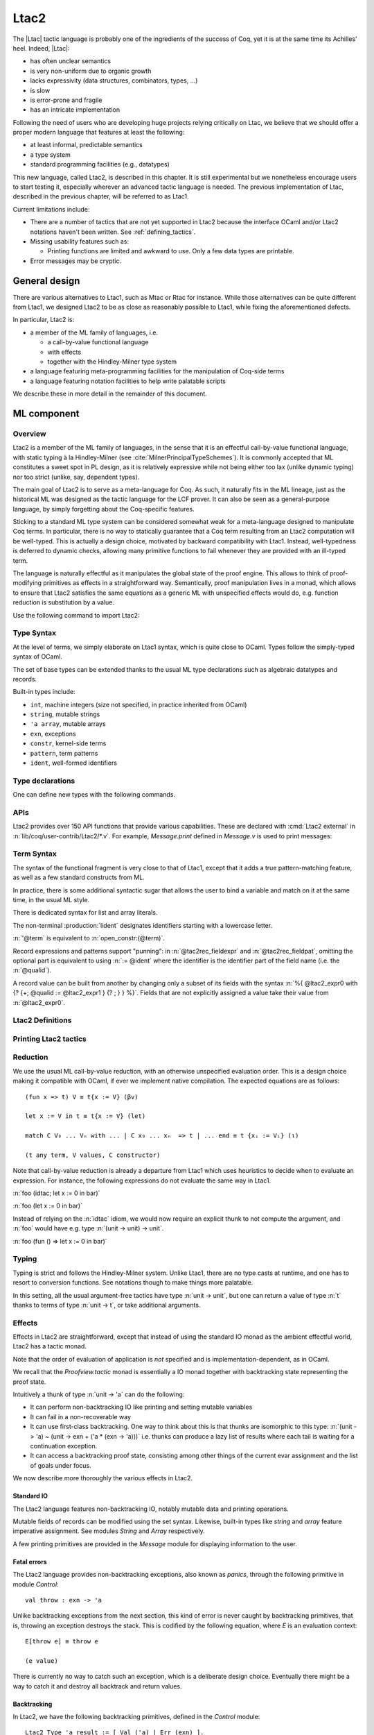 .. _ltac2:

Ltac2
=====

The |Ltac| tactic language is probably one of the ingredients of the success of
Coq, yet it is at the same time its Achilles' heel. Indeed, |Ltac|:

- has often unclear semantics
- is very non-uniform due to organic growth
- lacks expressivity (data structures, combinators, types, ...)
- is slow
- is error-prone and fragile
- has an intricate implementation

Following the need of users who are developing huge projects relying
critically on Ltac, we believe that we should offer a proper modern language
that features at least the following:

- at least informal, predictable semantics
- a type system
- standard programming facilities (e.g., datatypes)

This new language, called Ltac2, is described in this chapter. It is still
experimental but we nonetheless encourage users to start testing it,
especially wherever an advanced tactic language is needed. The previous
implementation of Ltac, described in the previous chapter, will be referred to
as Ltac1.

Current limitations include:

- There are a number of tactics that are not yet supported in Ltac2 because
  the interface OCaml and/or Ltac2 notations haven't been written.  See
  :ref:`defining_tactics`.

- Missing usability features such as:

  - Printing functions are limited and awkward to use.  Only a few data types are
    printable.

- Error messages may be cryptic.

.. _ltac2_design:

General design
--------------

There are various alternatives to Ltac1, such as Mtac or Rtac for instance.
While those alternatives can be quite different from Ltac1, we designed
Ltac2 to be as close as reasonably possible to Ltac1, while fixing the
aforementioned defects.

In particular, Ltac2 is:

- a member of the ML family of languages, i.e.

  * a call-by-value functional language
  * with effects
  * together with the Hindley-Milner type system

- a language featuring meta-programming facilities for the manipulation of
  Coq-side terms
- a language featuring notation facilities to help write palatable scripts

We describe these in more detail in the remainder of this document.

ML component
------------

Overview
~~~~~~~~

Ltac2 is a member of the ML family of languages, in the sense that it is an
effectful call-by-value functional language, with static typing à la
Hindley-Milner (see :cite:`MilnerPrincipalTypeSchemes`). It is commonly accepted
that ML constitutes a sweet spot in PL design, as it is relatively expressive
while not being either too lax (unlike dynamic typing) nor too strict
(unlike, say, dependent types).

The main goal of Ltac2 is to serve as a meta-language for Coq. As such, it
naturally fits in the ML lineage, just as the historical ML was designed as
the tactic language for the LCF prover. It can also be seen as a general-purpose
language, by simply forgetting about the Coq-specific features.

Sticking to a standard ML type system can be considered somewhat weak for a
meta-language designed to manipulate Coq terms. In particular, there is no
way to statically guarantee that a Coq term resulting from an Ltac2
computation will be well-typed. This is actually a design choice, motivated
by backward compatibility with Ltac1. Instead, well-typedness is deferred to
dynamic checks, allowing many primitive functions to fail whenever they are
provided with an ill-typed term.

The language is naturally effectful as it manipulates the global state of the
proof engine. This allows to think of proof-modifying primitives as effects
in a straightforward way. Semantically, proof manipulation lives in a monad,
which allows to ensure that Ltac2 satisfies the same equations as a generic ML
with unspecified effects would do, e.g. function reduction is substitution
by a value.

Use the following command to import Ltac2:

.. coqtop:: in

   From Ltac2 Require Import Ltac2.

Type Syntax
~~~~~~~~~~~

At the level of terms, we simply elaborate on Ltac1 syntax, which is quite
close to OCaml. Types follow the simply-typed syntax of OCaml.

.. insertprodn ltac2_type ltac2_typevar

.. prodn::
   ltac2_type ::= @ltac2_type2 -> @ltac2_type
   | @ltac2_type2
   ltac2_type2 ::= @ltac2_type1 * {+* @ltac2_type1 }
   | @ltac2_type1
   ltac2_type1 ::= @ltac2_type0 @qualid
   | @ltac2_type0
   ltac2_type0 ::= ( {+, @ltac2_type } ) {? @qualid }
   | @ltac2_typevar
   | _
   | @qualid
   ltac2_typevar ::= ' @ident

The set of base types can be extended thanks to the usual ML type
declarations such as algebraic datatypes and records.

Built-in types include:

- ``int``, machine integers (size not specified, in practice inherited from OCaml)
- ``string``, mutable strings
- ``'a array``, mutable arrays
- ``exn``, exceptions
- ``constr``, kernel-side terms
- ``pattern``, term patterns
- ``ident``, well-formed identifiers

Type declarations
~~~~~~~~~~~~~~~~~

One can define new types with the following commands.

.. cmd:: Ltac2 Type {? rec } @tac2typ_def {* with @tac2typ_def }

   .. insertprodn tac2typ_def tac2rec_field

   .. prodn::
      tac2typ_def ::= {? @tac2typ_prm } @qualid {? {| := | ::= } @tac2typ_knd }
      tac2typ_prm ::= @ltac2_typevar
      | ( {+, @ltac2_typevar } )
      tac2typ_knd ::= @ltac2_type
      | [ {? {? %| } {+| @tac2alg_constructor } } ]
      | [ .. ]
      | %{ {? {+; @tac2rec_field } {? ; } } %}
      tac2alg_constructor ::= @ident
      | @ident ( {*, @ltac2_type } )
      tac2rec_field ::= {? mutable } @ident : @ltac2_type

   :n:`:=`
     Defines a type with with an explicit set of constructors

   :n:`::=`
     Extends an existing open variant type, a special kind of variant type whose constructors are not
     statically defined, but can instead be extended dynamically. A typical example
     is the standard `exn` type for exceptions. Pattern matching on open variants must always
     include a catch-all clause. They can be extended with this form, in which case
     :token:`tac2typ_knd` should be in the form :n:`[ {? {? %| } {+| @tac2alg_constructor } } ]`.

   Without :n:`{| := | ::= }`
     Defines an abstract type for use representing data from OCaml.  Not for
     end users.

   :n:`with @tac2typ_def`
     Permits definition of mutually recursive type definitions.

   Each production of :token:`tac2typ_knd` defines one of four possible kinds
   of definitions, respectively: alias, variant, open variant and record types.

   Aliases are names for a given type expression and are transparently
   unfoldable to that expression. They cannot be recursive.

   .. The non-terminal :token:`uident` designates identifiers starting with an uppercase.

   Variants are sum types defined by constructors and eliminated by
   pattern-matching. They can be recursive, but the `rec` flag must be
   explicitly set. Pattern matching must be exhaustive.

   Open variants can be extended with additional constructors using the `::=` form.

   Records are product types with named fields and eliminated by projection.
   Likewise they can be recursive if the `rec` flag is set.

.. cmd:: Ltac2 @ external @ident : @ltac2_type := @string__plugin @string__function
   :name: Ltac2 external

   Declares functions defined in OCaml. :n:`@string__plugin` is the
   plugin name defining the function.  :n:`@string__function` is the internal name
   of the function.

   This command supports the :attr:`deprecated` attribute.

APIs
~~~~

Ltac2 provides over 150 API functions that provide various capabilities.  These
are declared with :cmd:`Ltac2 external` in :n:`lib/coq/user-contrib/Ltac2/*.v`.
For example, `Message.print` defined in `Message.v` is used to print messages:

.. coqtop:: none

   Goal True.

.. coqtop:: all abort

   Message.print (Message.of_string "fully qualified calls").
   From Ltac2 Require Import Message.
   print (of_string "unqualified calls").

Term Syntax
~~~~~~~~~~~

The syntax of the functional fragment is very close to that of Ltac1, except
that it adds a true pattern-matching feature, as well as a few standard
constructs from ML.

In practice, there is some additional syntactic sugar that allows the
user to bind a variable and match on it at the same time, in the usual ML style.

There is dedicated syntax for list and array literals.

.. insertprodn ltac2_expr ltac2_tactic_atom

.. prodn::
   ltac2_expr ::= @ltac2_expr5 ; @ltac2_expr
   | @ltac2_expr5
   ltac2_expr5 ::= fun {+ @tac2pat0 } {? : @ltac2_type } => @ltac2_expr
   | let {? rec } @ltac2_let_clause {* with @ltac2_let_clause } in @ltac2_expr
   | @ltac2_expr3
   ltac2_let_clause ::= {+ @tac2pat0 } {? : @ltac2_type } := @ltac2_expr
   ltac2_expr3 ::= {+, @ltac2_expr2 }
   ltac2_expr2 ::= @ltac2_expr1 :: @ltac2_expr2
   | @ltac2_expr1
   ltac2_expr1 ::= @ltac2_expr0 {+ @ltac2_expr0 }
   | @ltac2_expr0 .( @qualid )
   | @ltac2_expr0 .( @qualid ) := @ltac2_expr5
   | @ltac2_expr0
   tac2rec_fieldexpr ::= @qualid {? := @ltac2_expr1 }
   ltac2_expr0 ::= ( @ltac2_expr )
   | ( @ltac2_expr : @ltac2_type )
   | ()
   | [ %| {*; @ltac2_expr5 } %| ]
   | [ {*; @ltac2_expr5 } ]
   | %{ @ltac2_expr0 with {? {+; @tac2rec_fieldexpr } {? ; } } %}
   | %{ {? {+; @tac2rec_fieldexpr } {? ; } } %}
   | @ltac2_tactic_atom
   tac2rec_fieldpats ::= @tac2rec_fieldpat ; {? @tac2rec_fieldpats }
   | @tac2rec_fieldpat ;
   | @tac2rec_fieldpat
   tac2rec_fieldpat ::= @qualid {? := @tac2pat1 }
   ltac2_tactic_atom ::= @integer
   | @string
   | @qualid
   | @ @ident
   | & @ident
   | ' @term
   | @ltac2_quotations

The non-terminal :production:`lident` designates identifiers starting with a
lowercase letter.

:n:`'@term` is equivalent to :n:`open_constr:(@term)`.

Record expressions and patterns support "punning": in
:n:`@tac2rec_fieldexpr` and :n:`@tac2rec_fieldpat`, omitting the
optional part is equivalent to using :n:`:= @ident` where the
identifier is the identifier part of the field name (i.e. the :n:`@qualid`).

A record value can be built from another by changing only a subset of
its fields with the syntax :n:`%{ @ltac2_expr0 with {? {+; @qualid := @ltac2_expr1 } {? ; } } %}`. Fields
that are not explicitly assigned a value take
their value from :n:`@ltac2_expr0`.

Ltac2 Definitions
~~~~~~~~~~~~~~~~~

.. cmd:: Ltac2 {? mutable } {? rec } @tac2def_body {* with @tac2def_body }

   .. insertprodn tac2def_body tac2def_body

   .. prodn::
      tac2def_body ::= {| _ | @ident } {* @tac2pat0 } {? : @ltac2_type } := @ltac2_expr

   This command defines a new global Ltac2 value.  If one or more :token:`tac2pat0`
   are specified, the new value is a function.  This is a shortcut for one of the
   :token:`ltac2_expr5` productions.  For example: :n:`Ltac2 foo a b := …` is equivalent
   to :n:`Ltac2 foo := fun a b => …`.

   The body of an Ltac2 definition is required to be a syntactical value
   that is, a function, a constant, a pure constructor recursively applied to
   values or a (non-recursive) let binding of a value in a value.

   If ``rec`` is set, the tactic is expanded into a recursive binding.

   If ``mutable`` is set, the definition can be redefined at a later stage (see below).

   This command supports the :attr:`deprecated` attribute.

.. cmd:: Ltac2 Set @qualid {? as @ident } := @ltac2_expr

   This command redefines a previous ``mutable`` definition.
   Mutable definitions act like dynamic binding, i.e. at runtime, the last defined
   value for this entry is chosen. This is useful for global flags and the like.
   The previous value of the binding can be optionally accessed using the `as`
   binding syntax.

   .. example:: Dynamic nature of mutable cells

      .. coqtop:: all

         Ltac2 mutable x := true.
         Ltac2 y () := x.
         Ltac2 Eval y ().
         Ltac2 Set x := false.
         Ltac2 Eval y ().

   .. example:: Interaction with recursive calls

      .. coqtop:: all

         Ltac2 mutable rec f b := if b then 0 else f true.
         Ltac2 Set f := fun b => if b then 1 else f true.
         Ltac2 Eval (f false).
         Ltac2 Set f as oldf := fun b => if b then  2 else oldf false.
         Ltac2 Eval (f false).

      In the definition, the `f` in the body is resolved statically
      because the definition is marked recursive. It is equivalent to
      `Ltac2 mutable f x := let rec g b := if b then 0 else g true in g x`
      (alpha renaming the internal `f` to `g` to make the behavior clearer).
      In the first re-definition, the `f` in the body is resolved dynamically.
      This is witnessed by the second re-definition.

Printing Ltac2 tactics
~~~~~~~~~~~~~~~~~~~~~~

.. cmd:: Print Ltac2 @qualid

   :cmd:`Print` can print defined Ltac2 tactics and can avoid printing
   other objects by using `Print Ltac2`.

.. cmd:: Print Ltac2 Type @qualid

   Prints the definitions of ltac2 types.

.. cmd:: Ltac2 Globalize @ltac2_expr

   Prints the result of resolving notations in the given expression.

.. cmd:: Ltac2 Check @ltac2_expr

   Typechecks the given expression and prints the result.

.. cmd:: Print Ltac2 Signatures

   This command displays a list of all defined tactics in scope with their types.

Reduction
~~~~~~~~~

We use the usual ML call-by-value reduction, with an otherwise unspecified
evaluation order. This is a design choice making it compatible with OCaml,
if ever we implement native compilation. The expected equations are as follows::

  (fun x => t) V ≡ t{x := V} (βv)

  let x := V in t ≡ t{x := V} (let)

  match C V₀ ... Vₙ with ... | C x₀ ... xₙ  => t | ... end ≡ t {xᵢ := Vᵢ} (ι)

  (t any term, V values, C constructor)

Note that call-by-value reduction is already a departure from Ltac1 which uses
heuristics to decide when to evaluate an expression. For instance, the following
expressions do not evaluate the same way in Ltac1.

:n:`foo (idtac; let x := 0 in bar)`

:n:`foo (let x := 0 in bar)`

Instead of relying on the :n:`idtac` idiom, we would now require an explicit thunk
to not compute the argument, and :n:`foo` would have e.g. type
:n:`(unit -> unit) -> unit`.

:n:`foo (fun () => let x := 0 in bar)`

Typing
~~~~~~

Typing is strict and follows the Hindley-Milner system. Unlike Ltac1, there
are no type casts at runtime, and one has to resort to conversion
functions. See notations though to make things more palatable.

In this setting, all the usual argument-free tactics have type :n:`unit -> unit`, but
one can return a value of type :n:`t` thanks to terms of type :n:`unit -> t`,
or take additional arguments.

Effects
~~~~~~~

Effects in Ltac2 are straightforward, except that instead of using the
standard IO monad as the ambient effectful world, Ltac2 has a tactic monad.

Note that the order of evaluation of application is *not* specified and is
implementation-dependent, as in OCaml.

We recall that the `Proofview.tactic` monad is essentially a IO monad together
with backtracking state representing the proof state.

Intuitively a thunk of type :n:`unit -> 'a` can do the following:

- It can perform non-backtracking IO like printing and setting mutable variables
- It can fail in a non-recoverable way
- It can use first-class backtracking. One way to think about this is that
  thunks are isomorphic to this type:
  :n:`(unit -> 'a) ~ (unit -> exn + ('a * (exn -> 'a)))`
  i.e. thunks can produce a lazy list of results where each
  tail is waiting for a continuation exception.
- It can access a backtracking proof state, consisting among other things of
  the current evar assignment and the list of goals under focus.

We now describe more thoroughly the various effects in Ltac2.

Standard IO
+++++++++++

The Ltac2 language features non-backtracking IO, notably mutable data and
printing operations.

Mutable fields of records can be modified using the set syntax. Likewise,
built-in types like `string` and `array` feature imperative assignment. See
modules `String` and `Array` respectively.

A few printing primitives are provided in the `Message` module for
displaying information to the user.

Fatal errors
++++++++++++

The Ltac2 language provides non-backtracking exceptions, also known as *panics*,
through the following primitive in module `Control`::

  val throw : exn -> 'a

Unlike backtracking exceptions from the next section, this kind of error
is never caught by backtracking primitives, that is, throwing an exception
destroys the stack. This is codified by the following equation, where `E`
is an evaluation context::

  E[throw e] ≡ throw e

  (e value)

There is currently no way to catch such an exception, which is a deliberate design choice.
Eventually there might be a way to catch it and
destroy all backtrack and return values.

Backtracking
++++++++++++

In Ltac2, we have the following backtracking primitives, defined in the
`Control` module::

  Ltac2 Type 'a result := [ Val ('a) | Err (exn) ].

  val zero : exn -> 'a
  val plus : (unit -> 'a) -> (exn -> 'a) -> 'a
  val case : (unit -> 'a) -> ('a * (exn -> 'a)) result

If one views thunks as lazy lists, then `zero` is the empty list and `plus` is
list concatenation, while `case` is pattern-matching.

The backtracking is first-class, i.e. one can write
:n:`plus (fun () => "x") (fun _ => "y") : string` producing a backtracking string.

These operations are expected to satisfy a few equations, most notably that they
form a monoid compatible with sequentialization.::

  plus t zero ≡ t ()
  plus (fun () => zero e) f ≡ f e
  plus (plus t f) g ≡ plus t (fun e => plus (f e) g)

  case (fun () => zero e) ≡ Err e
  case (fun () => plus (fun () => t) f) ≡ Val (t,f)

  let x := zero e in u ≡ zero e
  let x := plus t f in u ≡ plus (fun () => let x := t in u) (fun e => let x := f e in u)

  (t, u, f, g, e values)

Goals
+++++

A goal is given by the data of its conclusion and hypotheses, i.e. it can be
represented as `[Γ ⊢ A]`.

The tactic monad naturally operates over the whole proofview, which may
represent several goals, including none. Thus, there is no such thing as
*the current goal*. Goals are naturally ordered, though.

It is natural to do the same in Ltac2, but we must provide a way to get access
to a given goal. This is the role of the `enter` primitive, which applies a
tactic to each currently focused goal in turn::

  val enter : (unit -> unit) -> unit

It is guaranteed that when evaluating `enter f`, `f` is called with exactly one
goal under focus. Note that `f` may be called several times, or never, depending
on the number of goals under focus before the call to `enter`.

Accessing the goal data is then implicit in the Ltac2 primitives, and may panic
if the invariants are not respected. The two essential functions for observing
goals are given below.::

  val hyp : ident -> constr
  val goal : unit -> constr

The two above functions panic if there is not exactly one goal under focus.
In addition, `hyp` may also fail if there is no hypothesis with the
corresponding name.

Meta-programming
----------------

Overview
~~~~~~~~

One of the major implementation issues of Ltac1 is the fact that it is
never clear whether an object refers to the object world or the meta-world.
This is an incredible source of slowness, as the interpretation must be
aware of bound variables and must use heuristics to decide whether a variable
is a proper one or referring to something in the Ltac context.

Likewise, in Ltac1, constr parsing is implicit, so that ``foo 0`` is
not ``foo`` applied to the Ltac integer expression ``0`` (|Ltac| does have a
notion of integers, though it is not first-class), but rather the Coq term
:g:`Datatypes.O`.

The implicit parsing is confusing to users and often gives unexpected results.
Ltac2 makes these explicit using quoting and unquoting notation, although there
are notations to do it in a short and elegant way so as not to be too cumbersome
to the user.

Quotations
~~~~~~~~~~

.. _ltac2_built-in-quotations:

Built-in quotations
+++++++++++++++++++

.. insertprodn ltac2_quotations ltac1_expr_in_env

.. prodn::
   ltac2_quotations ::= ident : ( @ident )
   | constr : ( @term )
   | open_constr : ( @term )
   | preterm : ( @term )
   | pat : ( @cpattern )
   | reference : ( {| & @ident | @qualid } )
   | ltac1 : ( @ltac1_expr_in_env )
   | ltac1val : ( @ltac1_expr_in_env )
   ltac1_expr_in_env ::= @ltac_expr
   | {* @ident } %|- @ltac_expr

The current implementation recognizes the following built-in quotations:

- ``ident``, which parses identifiers (type ``Init.ident``).
- ``constr``, which parses Coq terms and produces an-evar free term at runtime
  (type ``Init.constr``).
- ``open_constr``, which parses Coq terms and produces a term potentially with
  holes at runtime (type ``Init.constr`` as well).
- ``preterm``, which parses Coq terms and produces a value which must
  be typechecked with ``Constr.pretype`` (type ``Init.preterm``).
- ``pat``, which parses Coq patterns and produces a pattern used for term
  matching (type ``Init.pattern``).
- ``reference``  Qualified names
  are globalized at internalization into the corresponding global reference,
  while ``&id`` is turned into ``Std.VarRef id``. This produces at runtime a
  ``Std.reference``.
- ``ltac1``, for calling Ltac1 code, described in :ref:`simple_api`.
- ``ltac1val``, for manipulating Ltac1 values, described in :ref:`low_level_api`.

The following syntactic sugar is provided for two common cases:

- ``@id`` is the same as ``ident:(id)``
- :n:`'@term` is the same as :n:`open_constr:(@term)`

Strict vs. non-strict mode
++++++++++++++++++++++++++

Depending on the context, quotation-producing terms (i.e. ``constr``,
``open_constr`` or ``preterm``) are not internalized in the same way.
There are two possible modes, the *strict* and the *non-strict* mode.

- In strict mode, all simple identifiers appearing in a term quotation are
  required to be resolvable statically. That is, they must be the short name of
  a declaration which is defined globally, excluding section variables and
  hypotheses. If this doesn't hold, internalization will fail. To work around
  this error, one has to specifically use the ``&`` notation.
- In non-strict mode, any simple identifier appearing in a term quotation which
  is not bound in the global environment is turned into a dynamic reference to a
  hypothesis. That is to say, internalization will succeed, but the evaluation
  of the term at runtime will fail if there is no such variable in the dynamic
  context.

Strict mode is enforced by default, such as for all Ltac2 definitions. Non-strict
mode is only set when evaluating Ltac2 snippets in interactive proof mode. The
rationale is that it is cumbersome to explicitly add ``&`` interactively, while it
is expected that global tactics enforce more invariants on their code.

.. _term-antiquotations:

Term Antiquotations
~~~~~~~~~~~~~~~~~~~

Syntax
++++++

One can also insert Ltac2 code into Coq terms, similar to what is possible in
Ltac1.

.. prodn::
   term += ltac2:( @ltac2_expr )

Antiquoted terms are expected to have type ``unit``, as they are only evaluated
for their side-effects.

Semantics
+++++++++

A quoted Coq term is interpreted in two phases, internalization and
evaluation.

- Internalization is part of the static semantics, that is, it is done at Ltac2
  typing time.
- Evaluation is part of the dynamic semantics, that is, it is done when
  a term gets effectively computed by Ltac2.

Note that typing of Coq terms is a *dynamic* process occurring at Ltac2
evaluation time, and not at Ltac2 typing time.

Static semantics
****************

During internalization, Coq variables are resolved and antiquotations are
type checked as Ltac2 terms, effectively producing a ``glob_constr`` in Coq
implementation terminology. Note that although it went through the
type checking of **Ltac2**, the resulting term has not been fully computed and
is potentially ill-typed as a runtime **Coq** term.

.. example::

   The following term is valid (with type `unit -> constr`), but will fail at runtime:

   .. coqtop:: in

      Ltac2 myconstr () := constr:(nat -> 0).

Term antiquotations are type checked in the enclosing Ltac2 typing context
of the corresponding term expression.

.. example::

   The following will type check, with type `constr`.

   .. coqdoc::

      let x := '0 in constr:(1 + ltac2:(exact x))

Beware that the typing environment of antiquotations is **not**
expanded by the Coq binders from the term.

  .. example::

     The following Ltac2 expression will **not** type check::

     `constr:(fun x : nat => ltac2:(exact x))`
     `(* Error: Unbound variable 'x' *)`

There is a simple reason for that, which is that the following expression would
not make sense in general.

`constr:(fun x : nat => ltac2:(clear @x; exact x))`

Indeed, a hypothesis can suddenly disappear from the runtime context if some
other tactic pulls the rug from under you.

Rather, the tactic writer has to resort to the **dynamic** goal environment,
and must write instead explicitly that she is accessing a hypothesis, typically
as follows.

`constr:(fun x : nat => ltac2:(exact (hyp @x)))`

This pattern is so common that we provide dedicated Ltac2 and Coq term notations
for it.

- `&x` as an Ltac2 expression expands to `hyp @x`.
- `&x` as a Coq constr expression expands to
  `ltac2:(Control.refine (fun () => hyp @x))`.

In the special case where Ltac2 antiquotations appear inside a Coq term
notation, the notation variables are systematically bound in the body
of the tactic expression with type `Ltac2.Init.preterm`. Such a type represents
untyped syntactic Coq expressions, which can by typed in the
current context using the `Ltac2.Constr.pretype` function.

.. example::

   The following notation is essentially the identity.

   .. coqtop:: in

      Notation "[ x ]" := ltac2:(let x := Ltac2.Constr.pretype x in exact $x) (only parsing).

Dynamic semantics
*****************

During evaluation, a quoted term is fully evaluated to a kernel term, and is
in particular type checked in the current environment.

Evaluation of a quoted term goes as follows.

- The quoted term is first evaluated by the pretyper.
- Antiquotations are then evaluated in a context where there is exactly one goal
  under focus, with the hypotheses coming from the current environment extended
  with the bound variables of the term, and the resulting term is fed into the
  quoted term.

Relative orders of evaluation of antiquotations and quoted term are not
specified.

For instance, in the following example, `tac` will be evaluated in a context
with exactly one goal under focus, whose last hypothesis is `H : nat`. The
whole expression will thus evaluate to the term :g:`fun H : nat => H`.

`let tac () := hyp @H in constr:(fun H : nat => ltac2:(tac ()))`

Many standard tactics perform type checking of their argument before going
further. It is your duty to ensure that terms are well-typed when calling
such tactics. Failure to do so will result in non-recoverable exceptions.

**Trivial Term Antiquotations**

It is possible to refer to a variable of type `constr` in the Ltac2 environment
through a specific syntax consistent with the antiquotations presented in
the notation section.

.. prodn:: term += $@lident

or equivalently

.. prodn:: term += $constr:@lident

In a Coq term, writing :g:`$x` is semantically equivalent to
:g:`ltac2:(Control.refine (fun () => x))`, up to re-typechecking. It allows to
insert in a concise way an Ltac2 variable of type :n:`constr` into a Coq term.

Similarly variables of type `preterm` have an antiquotation

.. prodn:: term += $preterm:@lident

It is equivalent to pretyping the preterm with the appropriate typing constraint.

Match over terms
~~~~~~~~~~~~~~~~

Ltac2 features a construction similar to Ltac1 :tacn:`match` over terms, although
in a less hard-wired way.

.. tacn:: @ltac2_match_key @ltac2_expr__term with @ltac2_match_list end
   :name: lazy_match!; match!; multi_match!

   .. insertprodn ltac2_match_key ltac2_match_pattern

   .. prodn::
      ltac2_match_key ::= lazy_match!
      | match!
      | multi_match!
      ltac2_match_list ::= {? %| } {+| @ltac2_match_rule }
      ltac2_match_rule ::= @ltac2_match_pattern => @ltac2_expr
      ltac2_match_pattern ::= @cpattern
      | context {? @ident } [ @cpattern ]

   Evaluates :n:`@ltac2_expr__term`, which must yield a term, and matches it
   sequentially with the :token:`ltac2_match_pattern`\s, which may contain
   metavariables.  When a match is found, metavariable values are substituted
   into :n:`@ltac2_expr`, which is then applied.

   Matching may continue depending on whether  `lazy_match!`, `match!` or `multi_match!`
   is specified.

   In the :token:`ltac2_match_pattern`\s, metavariables have the form :n:`?@ident`, whereas
   in the :n:`@ltac2_expr`\s, the question mark is omitted.

   .. todo how does this differ from the 1-2 other unification routines elsewhere in Coq?

   Matching is non-linear: if a
   metavariable occurs more than once, each occurrence must match the same
   expression.  Expressions match if they are syntactically equal or are
   :term:`α-convertible <alpha-convertible>`.
   Matching is first-order except on variables of the form :n:`@?@ident`
   that occur in the head position of an application. For these variables,
   matching is second-order and returns a functional term.

   .. todo the `@?ident` form is in dangling_pattern_extension_rule, not included in the doc yet
      maybe belongs with "Applications"

   `lazy_match!`
      Causes the match to commit to the first matching branch
      rather than trying a new match if :n:`@ltac2_expr` fails.
      :ref:`Example<ltac2_match_vs_lazymatch_ex>`.

   `match!`
      If :n:`@ltac2_expr` fails, continue matching with the next branch.
      Failures in subsequent tactics (after the `match!`) will not cause selection
      of a new branch.  Examples :ref:`here<ltac2_match_vs_lazymatch_ex>` and
      :ref:`here<ltac2_match_vs_multimatch_ex>`.

   `multi_match!`
      If :n:`@ltac2_expr` fails, continue matching with the next branch.
      When a :n:`@ltac2_expr` succeeds for a branch, subsequent failures
      (after the `multi_match!`) causing consumption of all the successes
      of :n:`@ltac2_expr` trigger selection of a new matching branch.
      :ref:`Example<ltac2_match_vs_multimatch_ex>`.

   :n:`@cpattern`
      The syntax of :token:`cpattern` is
      the same as that of :token:`term`\s, but it can contain pattern matching
      metavariables in the form :n:`?@ident` and :n:`@?@ident`.  :g:`_` can be used to match
      irrelevant terms.

      .. todo more on @?@ident here: https://github.com/coq/coq/pull/12085#discussion_r467504046
      .. todo Example is broken :ref:`Example<ltac2_match_with_holes_ex>`.

      .. todo Didn't understand the following 2 paragraphs well enough to revise
         see https://github.com/coq/coq/pull/12103#discussion_r436297754 for a
         possible example

      Unlike Ltac1, Ltac2 :n:`?id` metavariables only match closed terms.

      There is also a special notation for second-order pattern matching: in an
      applicative pattern of the form :n:`@?@ident @ident__1 … @ident__n`,
      the variable :token:`ident` matches any complex expression with (possible)
      dependencies in the variables :n:`@ident__i` and returns a functional term
      of the form :n:`fun @ident__1 … @ident__n => @term`.

   :n:`context {? @ident } [ @cpattern ]`
      Matches any term with a subterm matching :token:`cpattern`. If there is a match
      and :n:`@ident` is present, it is assigned the "matched
      context", i.e. the initial term where the matched subterm is replaced by a
      hole.  This hole in the matched context can be filled with the expression
      :n:`Pattern.instantiate @ident @cpattern`.

      For :tacn:`match!` and :tacn:`multi_match!`, if the evaluation of the :token:`ltac2_expr`
      fails, the next matching subterm is tried. If no further subterm matches, the next branch
      is tried.  Matching subterms are considered from top to bottom and from left to
      right (with respect to the raw printing obtained by setting the
      :flag:`Printing All` flag).  :ref:`Example<ltac2_match_term_context_ex>`.

   .. todo There's a more realistic example from @JasonGross here:
      https://github.com/coq/coq/pull/12103#discussion_r432996954

   :n:`@ltac2_expr`
      The tactic to apply if the construct matches.  Metavariable values from the pattern
      match are statically bound as Ltac2 variables in :n:`@ltac2_expr` before
      it is applied.

      If :n:`@ltac2_expr` is a tactic with backtracking points, then subsequent
      failures after a :tacn:`lazy_match!` or :tacn:`multi_match!` (but not :tacn:`match!`) can cause
      backtracking into :n:`@ltac2_expr` to select its next success.

   Variables from the :n:`@tac2pat1` are statically bound in the body of the branch.
   Variables from the :n:`@term` pattern have values of type `constr`.
   Variables from the :n:`@ident` in the `context` construct have values of type
   `Pattern.context` (defined in `Pattern.v`).

Note that unlike Ltac1, only lowercase identifiers are valid as Ltac2
bindings.  Ltac2 will report an error if one of the bound variables
starts with an uppercase character.

The semantics of this construction are otherwise the same as the corresponding
one from Ltac1, except that it requires the goal to be focused.

.. _ltac2_match_vs_lazymatch_ex:

.. example:: Ltac2 Comparison of lazy_match! and match!

   (Equivalent to this :ref:`Ltac1 example<match_vs_lazymatch_ex>`.)

   These lines define a `msg` tactic that's used in several examples as a more-succinct
   alternative to `print (to_string "...")`:

   .. coqtop:: in

      From Ltac2 Require Import Message.
      Ltac2 msg x := print (of_string x).

   .. coqtop:: none

      Goal True.

   In :tacn:`lazy_match!`, if :token:`ltac2_expr` fails, the :tacn:`lazy_match!` fails;
   it doesn't look for further matches.  In :tacn:`match!`, if :token:`ltac2_expr` fails
   in a matching branch, it will try to match on subsequent branches.  Note that
   :n:`'@term` below is equivalent to :n:`open_constr:(@term)`.

   .. coqtop:: all

      Fail lazy_match! 'True with
      | True => msg "branch 1"; fail
      | _ => msg "branch 2"
      end.

      match! 'True with
      | True => msg "branch 1"; fail
      | _ => msg "branch 2"
      end.

.. _ltac2_match_vs_multimatch_ex:

.. example:: Ltac2 Comparison of match! and multi_match!

   (Equivalent to this :ref:`Ltac1 example<match_vs_multimatch_ex>`.)

   :tacn:`match!` tactics are only evaluated once, whereas :tacn:`multi_match!`
   tactics may be evaluated more than once if the following constructs trigger backtracking:

   .. coqtop:: all

      Fail match! 'True with
      | True => msg "branch 1"
      | _ => msg "branch 2"
      end ;
      msg "branch A"; fail.

   .. coqtop:: all

      Fail multi_match! 'True with
      | True => msg "branch 1"
      | _ => msg "branch 2"
      end ;
      msg "branch A"; fail.

.. _ltac2_match_with_holes_ex:

.. todo EXAMPLE DOESN'T WORK: Ltac2 does not (yet?) handle pattern variables matching open terms.
   Matching a pattern with holes

   (Equivalent to this :ref:`Ltac1 example<match_with_holes_ex>`.)

   Notice the :tacn:`idtac` prints ``(z + 1)`` while the :tacn:`pose` substitutes
   ``(x + 1)``.

   .. coqtop:: all

      match! constr:(fun x => (x + 1) * 3) with
      | fun z => ?y * 3 => print (of_constr y); pose (fun z: nat => $y * 5)
      end.

.. _ltac2_match_term_context_ex:

.. example:: Ltac2 Multiple matches for a "context" pattern.

   (Equivalent to this :ref:`Ltac1 example<match_term_context_ex>`.)

   Internally "x <> y" is represented as "(~ (x = y))", which produces the
   first match.

   .. coqtop:: in

      Ltac2 f2 t := match! t with
                    | context [ (~ ?t) ] => print (of_constr t); fail
                    | _ => ()
                    end.

   .. coqtop:: all abort

      f2 constr:((~ True) <> (~ False)).

Match over goals
~~~~~~~~~~~~~~~~

.. tacn:: @ltac2_match_key {? reverse } goal with @goal_match_list end
   :name: lazy_match! goal; match! goal; multi_match! goal

   .. insertprodn goal_match_list gmatch_hyp_pattern

   .. prodn::
      goal_match_list ::= {? %| } {+| @gmatch_rule }
      gmatch_rule ::= @gmatch_pattern => @ltac2_expr
      gmatch_pattern ::= [ {*, @gmatch_hyp_pattern } %|- @ltac2_match_pattern ]
      gmatch_hyp_pattern ::= @name : @ltac2_match_pattern
      | @name := [ @ltac2_match_pattern ] : @ltac2_match_pattern
      | @name := @ltac2_match_pattern

   Matches over goals, similar to Ltac1 :tacn:`match goal`.
   Use this form to match hypotheses and/or goals in the local context.  These patterns have zero or
   more subpatterns to match hypotheses followed by a subpattern to match the conclusion.  Except for the
   differences noted below, this works the same as the corresponding :n:`@ltac2_match_key @ltac2_expr` construct
   (see :tacn:`match!`).  Each current goal is processed independently.

   Matching is non-linear: if a
   metavariable occurs more than once, each occurrence must match the same
   expression.  Within a single term, expressions match if they are syntactically equal or
   :term:`α-convertible <alpha-convertible>`.  When a metavariable is used across
   multiple hypotheses or across a hypothesis and the current goal, the expressions match if
   they are :term:`convertible`.

   .. more detail here: https://github.com/coq/coq/pull/12085#discussion_r470406466

   :n:`{*, @gmatch_pattern }`
      Patterns to match with hypotheses.  Each pattern must match a distinct hypothesis in order
      for the branch to match.

      Hypotheses have the form :n:`@name {? := @term__binder } : @type`.  If :n:`@term__binder` is not specified, the pattern matches hypotheses even if they have a body.

      .. currently only supports the first row
         :list-table::
         :widths: 2 1
         :header-rows: 1

         * - Pattern syntax
           - Example pattern

         * - :n:`@name : @ltac2_match_pattern`
           - `n : ?t`

         * - :n:`@name := @match_pattern__binder`
           - `n := ?b`

         * - :n:`@name := @term__binder : @type`
           - `n := ?b : ?t`

         * - :n:`@name := [ @match_pattern__binder ] : @ltac2_match_pattern`
           - `n := [ ?b ] : ?t`

         :token:`name` can't have a `?`.  Note that the last two forms are equivalent except that:

         - if the `:` in the third form has been bound to something else in a notation, you must use the fourth form.
           Note that cmd:`Require Import` `ssreflect` loads a notation that does this.
         - a :n:`@term__binder` such as `[ ?l ]` (e.g., denoting a singleton list after
           :cmd:`Import` `ListNotations`) must be parenthesized or, for the fourth form,
           use double brackets: `[ [ ?l ] ]`.

      If there are multiple :token:`gmatch_hyp_pattern`\s in a branch, there may be multiple ways to match them to hypotheses.
      For :tacn:`match! goal` and :tacn:`multi_match! goal`, if the evaluation of the :token:`ltac2_expr` fails,
      matching will continue with the next hypothesis combination.  When those are exhausted,
      the next alternative from any `context` construct in the :token:`ltac2_match_pattern`\s is tried and then,
      when the context alternatives are exhausted, the next branch is tried.
      :ref:`Example<ltac2_match_goal_multiple_hyps_ex>`.

   `reverse`
      Hypothesis matching for :token:`gmatch_hyp_pattern`\s normally begins by matching them from left to right,
      to hypotheses, last to first.  Specifying `reverse` begins matching in the reverse order, from
      first to last.  :ref:`Normal<ltac2_match_goal_hyps_ex>` and :ref:`reverse<ltac2_match_goal_hyps_rev_ex>` examples.

   :n:`|- @ltac2_match_pattern`
      A pattern to match with the current goal

   Note that unlike Ltac1, only lowercase identifiers are valid as Ltac2
   bindings.  Ltac2 will report an error if you try to use a bound variable
   that starts with an uppercase character.

   Variables from :n:`@gmatch_hyp_pattern` and :n:`@ltac2_match_pattern` are
   bound in the body of the branch. Their types are:

   - ``constr`` for pattern variables appearing in a :n:`@term`
   - ``Pattern.context`` for variables binding a context
   - ``ident`` for variables binding a hypothesis name.

   The same identifier caveat as in the case of matching over constr applies, and
   this feature has the same semantics as in Ltac1.

.. _ltac2_match_goal_hyps_ex:

.. example:: Ltac2 Matching hypotheses

   (Equivalent to this :ref:`Ltac1 example<match_goal_hyps_ex>`.)

   Hypotheses are matched from the last hypothesis (which is by default the newest
   hypothesis) to the first until the :tacn:`apply` succeeds.

   .. coqtop:: all abort

      Goal forall A B : Prop, A -> B -> (A->B).
      intros.
      match! goal with
      | [ h : _ |- _ ] => let h := Control.hyp h in print (of_constr h); apply $h
      end.

.. _ltac2_match_goal_hyps_rev_ex:

.. example:: Matching hypotheses with reverse

   (Equivalent to this :ref:`Ltac1 example<match_goal_hyps_rev_ex>`.)

   Hypotheses are matched from the first hypothesis to the last until the :tacn:`apply` succeeds.

   .. coqtop:: all abort

      Goal forall A B : Prop, A -> B -> (A->B).
      intros.
      match! reverse goal with
      | [ h : _ |- _ ] => let h := Control.hyp h in print (of_constr h); apply $h
      end.

.. _ltac2_match_goal_multiple_hyps_ex:

.. example:: Multiple ways to match a hypotheses

   (Equivalent to this :ref:`Ltac1 example<match_goal_multiple_hyps_ex>`.)

   Every possible match for the hypotheses is evaluated until the right-hand
   side succeeds.  Note that `h1` and `h2` are never matched to the same hypothesis.
   Observe that the number of permutations can grow as the factorial
   of the number of hypotheses and hypothesis patterns.

   .. coqtop:: all abort

      Goal forall A B : Prop, A -> B -> (A->B).
      intros A B H.
      match! goal with
      | [ h1 : _, h2 : _ |- _ ] =>
         print (concat (of_string "match ")
               (concat (of_constr (Control.hyp h1))
               (concat (of_string " ")
               (of_constr (Control.hyp h2)))));
         fail
      | [ |- _ ] => ()
      end.


.. _ltac2_match_on_values:

Match on values
~~~~~~~~~~~~~~~

.. tacn:: match @ltac2_expr5 with {? @ltac2_branches } end
   :name: match (Ltac2)

   Matches a value, akin to the OCaml `match` construct.  By itself, it doesn't cause backtracking
   as do the `*match*!` and `*match*! goal` constructs.

   .. insertprodn ltac2_branches atomic_tac2pat

   .. prodn::
      ltac2_branches ::= {? %| } {+| {? @atomic_tac2pat } => @ltac2_expr }
      tac2pat1 ::= @qualid {+ @tac2pat0 }
      | @qualid
      | @tac2pat0 :: @tac2pat0
      | @tac2pat0 %| {+| @tac2pat1 }
      | @tac2pat0 as @ident
      | @tac2pat0
      tac2pat0 ::= _
      | ()
      | @integer
      | @string
      | @qualid
      | ( {? @atomic_tac2pat } )
      | %{ {? @tac2rec_fieldpats } %}
      | [ {*; @tac2pat1 } ]
      atomic_tac2pat ::= @tac2pat1 : @ltac2_type
      | @tac2pat1 , {*, @tac2pat1 }
      | @tac2pat1

.. tacn:: if @ltac2_expr5__test then @ltac2_expr5__then else @ltac2_expr5__else
   :name: if-then-else (Ltac2)

   Equivalent to a :tacn:`match <match (Ltac2)>` on a boolean value.  If the
   :n:`@ltac2_expr5__test` evaluates to true, :n:`@ltac2_expr5__then`
   is evaluated.  Otherwise :n:`@ltac2_expr5__else` is evaluated.


.. _ltac2_notations:

Notations
---------

.. cmd:: Ltac2 Notation {+ @ltac2_scope } {? : @natural } := @ltac2_expr

   .. todo seems like name maybe should use lident rather than ident, considering:

      Ltac2 Notation "ex1" X(constr) := print (of_constr X).
      ex1 1.

      Unbound constructor X

      This works fine with lower-case "x" in place of "X"

   .. todo Ltac2 Notation := permits redefining same symbol (no warning)
      Also allows defining a symbol beginning with uppercase, which is prohibited
      in similar constructs.

   :cmd:`Ltac2 Notation` provides a way to extend the syntax of Ltac2 tactics.  The left-hand
   side (before the `:=`) defines the syntax to recognize and gives formal parameter
   names for the syntactic values.  :n:`@integer` is the level of the notation.
   When the notation is used, the values are substituted
   into the right-hand side.  The right-hand side is typechecked when the notation is used,
   not when it is defined.  In the following example, `x` is the formal parameter name and
   `constr` is its :ref:`syntactic class<syntactic_classes>`.  `print` and `of_constr` are
   functions provided by Coq through `Message.v`.

   .. todo "print" doesn't seem to pay attention to "Set Printing All"

   .. example:: Printing a :n:`@term`

      .. coqtop:: none

         Goal True.

      .. coqtop:: all

         From Ltac2 Require Import Message.
         Ltac2 Notation "ex1" x(constr) := print (of_constr x).
         ex1 (1 + 2).

      You can also print terms with a regular Ltac2 definition, but then the :n:`@term` must be in
      the quotation `constr:( … )`:

      .. coqtop:: all

         Ltac2 ex2 x := print (of_constr x).
         ex2 constr:(1+2).

   There are also metasyntactic classes described :ref:`here<syntactic_classes>`
   that combine other items.  For example, `list1(constr, ",")`
   recognizes a comma-separated list of one or more :token:`term`\s.

   .. example:: Parsing a list of :n:`@term`\s

      .. coqtop:: abort all

         Ltac2 rec print_list x := match x with
         | a :: t => print (of_constr a); print_list t
         | [] => ()
         end.
         Ltac2 Notation "ex2" x(list1(constr, ",")) := print_list x.
         ex2 1, 2, 3.

   An Ltac2 notation adds a parsing rule to the Ltac2 grammar, which is expanded
   to the provided body where every token from the notation is let-bound to the
   corresponding generated expression.

   .. example::

      Assume we perform:

      .. coqdoc::

         Ltac2 Notation "foo" c(thunk(constr)) ids(list0(ident)) := Bar.f c ids.

      Then the following expression

      `let y := @X in foo (nat -> nat) x $y`

      will expand at parsing time to

      `let y := @X in`
      `let c := fun () => constr:(nat -> nat) with ids := [@x; y] in Bar.f c ids`

      Beware that the order of evaluation of multiple let-bindings is not specified,
      so that you may have to resort to thunking to ensure that side-effects are
      performed at the right time.

   This command supports the :attr:`deprecated` attribute.

   .. exn:: Notation levels must range between 0 and 6.

      The level of a notation must be an integer between 0 and 6 inclusive.

Abbreviations
~~~~~~~~~~~~~

.. cmd:: Ltac2 Notation {| @string | @ident } := @ltac2_expr
   :name: Ltac2 Notation (abbreviation)

   Introduces a special kind of notation, called an abbreviation,
   that does not add any parsing rules. It is similar in
   spirit to Coq abbreviations (see :cmd:`Notation (abbreviation)`,
   insofar as its main purpose is to give an
   absolute name to a piece of pure syntax, which can be transparently referred to
   by this name as if it were a proper definition.

   The abbreviation can then be manipulated just like a normal Ltac2 definition,
   except that it is expanded at internalization time into the given expression.
   Furthermore, in order to make this kind of construction useful in practice in
   an effectful language such as Ltac2, any syntactic argument to an abbreviation
   is thunked on-the-fly during its expansion.

   For instance, suppose that we define the following.

   :n:`Ltac2 Notation foo := fun x => x ().`

   Then we have the following expansion at internalization time.

   :n:`foo 0 ↦ (fun x => x ()) (fun _ => 0)`

   Note that abbreviations are not type checked at all, and may result in typing
   errors after expansion.

   This command supports the :attr:`deprecated` attribute.

.. _defining_tactics:

Defining tactics
~~~~~~~~~~~~~~~~

Built-in tactics (those defined in OCaml code in the Coq executable) and Ltac1 tactics,
which are defined in `.v` files, must be defined through notations.  (Ltac2 tactics can be
defined with :cmd:`Ltac2`.

Notations for many but not all built-in tactics are defined in `Notations.v`, which is automatically
loaded with Ltac2.  The Ltac2 syntax for these tactics is often identical or very similar to the
tactic syntax described in other chapters of this documentation.  These notations rely on tactic functions
declared in `Std.v`.  Functions corresponding to some built-in tactics may not yet be defined in the
Coq executable or declared in `Std.v`.  Adding them may require code changes to Coq or defining
workarounds through Ltac1 (described below).

Two examples of syntax differences:

- There is no notation defined that's equivalent to :n:`intros until {| @ident | @natural }`.  There is,
  however, already an ``intros_until`` tactic function defined ``Std.v``, so it may be possible for a user
  to add the necessary notation.
- The built-in `simpl` tactic in Ltac1 supports the use of scope keys in delta flags, e.g. :n:`simpl ["+"%nat]`
  which is not accepted by Ltac2.  This is because Ltac2 uses a different
  definition for :token:`delta_reductions`; compare it to :token:`ltac2_delta_reductions`.  This also affects
  :tacn:`compute`.

Ltac1 tactics are not automatically available in Ltac2.  (Note that some of the tactics described
in the documentation are defined with Ltac1.)
You can make them accessible in Ltac2 with commands similar to the following:

.. coqtop:: in

   From Coq Require Import Lia.
   Local Ltac2 lia_ltac1 () := ltac1:(lia).
   Ltac2 Notation "lia" := lia_ltac1 ().

A similar approach can be used to access missing built-in tactics.  See :ref:`simple_api` for an
example that passes two parameters to a missing build-in tactic.

.. _syntactic_classes:

Syntactic classes
~~~~~~~~~~~~~~~~~

The simplest syntactic classes in Ltac2 notations represent individual nonterminals
from the Coq grammar.  Only a few selected nonterminals are available as syntactic classes.
In addition, there are metasyntactic operations for describing
more complex syntax, such as making an item optional or representing a list of items.
When parsing, each syntactic class expression returns a value that's bound to a name in the
notation definition.

Syntactic classes are described with a form of S-expression:

   .. insertprodn ltac2_scope ltac2_scope

   .. prodn::
      ltac2_scope ::= @string
      | @integer
      | @name
      | @name ( {+, @ltac2_scope } )

.. todo no syn class for ints or strings?
   parm names are not reserved (e.g the var can be named "list1")

Metasyntactic operations that can be applied to other syntactic classes are:

  :n:`opt(@ltac2_scope)`
    Parses an optional :token:`ltac2_scope`.  The associated value is either :n:`None` or
    enclosed in :n:`Some`

  :n:`list1(@ltac2_scope {? , @string })`
    Parses a list of one or more :token:`ltac2_scope`\s.  If :token:`string` is specified,
    items must be separated by :token:`string`.

  :n:`list0(@ltac2_scope {? , @string })`
    Parses a list of zero or more :token:`ltac2_scope`\s.  If :token:`string` is specified,
    items must be separated by :token:`string`.  For zero items, the associated value
    is an empty list.

  :n:`seq({+, @ltac2_scope })`
    Parses the :token:`ltac2_scope`\s in order.  The associated value is a tuple,
    omitting :token:`ltac2_scope`\s that are :token:`string`\s.
    `self` and `next` are not permitted within `seq`.

The following classes represent nonterminals with some special handling.  The
table further down lists the classes that that are handled plainly.

  :n:`constr {? ( {+, @scope_key } ) }`
    Parses a :token:`term`.  If specified, the :token:`scope_key`\s are used to interpret
    the term (as described in  :ref:`LocalInterpretationRulesForNotations`).  The last
    :token:`scope_key` is the top of the scope stack that's applied to the :token:`term`.

  :n:`open_constr {? ( {+, @scope_key } ) }`
    Parses an open :token:`term`. Like :n:`constr` above, this class
    accepts a list of notation scopes with the same effects.

.. _preterm:

  :n:`preterm {? ( {+, @scope_key } ) }`
    Parses a non-typechecked :token:`term`. Like :n:`constr` above, this class
    accepts a list of notation scopes with the same effects.

  :n:`ident`
    Parses :token:`ident` or :n:`$@ident`.  The first form returns :n:`ident:(@ident)`,
    while the latter form returns the variable :n:`@ident`.

  :n:`@string`
    Accepts the specified string that is not a keyword, returning a value of `()`.

  :n:`keyword(@string)`
    Accepts the specified string that is a keyword, returning a value of `()`.

  :n:`terminal(@string)`
    Accepts the specified string whether it's a keyword or not, returning a value of `()`.

  :n:`tactic {? (@integer) }`
    Parses an :token:`ltac2_expr`.  If :token:`integer` is specified, the construct
    parses a :n:`ltac2_expr@integer`, for example `tactic(5)` parses :token:`ltac2_expr5`.
    `tactic(6)` parses :token:`ltac2_expr`.
    :token:`integer` must be in the range `0 .. 6`.

    You can also use `tactic` to accept an :token:`integer` or a :token:`string`, but there's
    no syntactic class that accepts *only* an :token:`integer` or a :token:`string`.

    .. todo this doesn't work as expected: "::" is in ltac2_expr1
       Ltac2 Notation "ex4" x(tactic(0)) := x.
       ex4 auto :: [auto].

  .. not sure "self" and "next" do anything special.  I get the same error
     message for both from constructs like

     Ltac2 Notation "ex5" x(self) := auto.
     ex5 match.

     Syntax error: [tactic:tac2expr level 5] expected after 'match' (in [tactic:tac2expr]).

  :n:`self`
    parses an Ltac2 expression at the current level and returns it as is.

  :n:`next`
    parses an Ltac2 expression at the next level and returns it as is.

  :n:`thunk(@ltac2_scope)`
    Used for semantic effect only, parses the same as :token:`ltac2_scope`.
    If :n:`e` is the parsed expression for :token:`ltac2_scope`, `thunk`
    returns :n:`fun () => e`.

  :n:`pattern`
    parses a :token:`cpattern`

A few syntactic classes contain antiquotation features. For the sake of uniformity, all
antiquotations are introduced by the syntax :n:`$@lident`.

A few other specific syntactic classes exist to handle Ltac1-like syntax, but their use is
discouraged and they are thus not documented.

For now there is no way to declare new syntactic classes from the Ltac2 side, but this is
planned.

Other nonterminals that have syntactic classes are listed here.

   .. list-table::
      :header-rows: 1

      * - Syntactic class name
        - Nonterminal
        - Similar non-Ltac2 syntax

      * - :n:`intropatterns`
        - :token:`ltac2_intropatterns`
        - :n:`{* @intropattern }`

      * - :n:`intropattern`
        - :token:`ltac2_simple_intropattern`
        - :token:`simple_intropattern`

      * - :n:`ident`
        - :token:`ident_or_anti`
        - :token:`ident`

      * - :n:`destruction_arg`
        - :token:`ltac2_destruction_arg`
        - :token:`induction_arg`

      * - :n:`with_bindings`
        - :token:`q_with_bindings`
        - :n:`{? with @bindings }`

      * - :n:`bindings`
        - :token:`ltac2_bindings`
        - :token:`bindings`

      * - :n:`reductions`
        - :token:`ltac2_reductions`
        - :token:`reductions`

      * - :n:`reference`
        - :token:`refglobal`
        - :token:`reference`

      * - :n:`clause`
        - :token:`ltac2_clause`
        - :token:`occurrences`

      * - :n:`occurrences`
        - :token:`q_occurrences`
        - :n:`{? at @occs_nums }`

      * - :n:`induction_clause`
        - :token:`ltac2_induction_clause`
        - :token:`induction_clause`

      * - :n:`conversion`
        - :token:`ltac2_conversion`
        -

      * - :n:`rewriting`
        - :token:`ltac2_oriented_rewriter`
        - :token:`oriented_rewriter`

      * - :n:`dispatch`
        - :token:`ltac2_for_each_goal`
        - :token:`for_each_goal`

      * - :n:`hintdb`
        - :token:`hintdb`
        - :token:`hintbases`

      * - :n:`move_location`
        - :token:`move_location`
        - :token:`where`

      * - :n:`pose`
        - :token:`pose`
        - :token:`alias_definition`

      * - :n:`assert`
        - :token:`assertion`
        - :n:`( @ident := @term )`

      * - :n:`constr_matching`
        - :token:`ltac2_match_list`
        - See :tacn:`match`

      * - :n:`goal_matching`
        - :token:`goal_match_list`
        - See :tacn:`match goal`

Here is the syntax for the :n:`q_*` nonterminals:

.. insertprodn ltac2_intropatterns nonsimple_intropattern

.. prodn::
   ltac2_intropatterns ::= {* @nonsimple_intropattern }
   nonsimple_intropattern ::= *
   | **
   | @ltac2_simple_intropattern

.. insertprodn ltac2_simple_intropattern ltac2_equality_intropattern

.. prodn::
   ltac2_simple_intropattern ::= @ltac2_naming_intropattern
   | _
   | @ltac2_or_and_intropattern
   | @ltac2_equality_intropattern
   ltac2_naming_intropattern ::= ?@ident
   | ?$ @ident
   | ?
   | @ident_or_anti
   ltac2_or_and_intropattern ::= [ {+| @ltac2_intropatterns } ]
   | ()
   | ( {+, @ltac2_simple_intropattern } )
   | ( {+& @ltac2_simple_intropattern } )
   ltac2_equality_intropattern ::= ->
   | <-
   | [= @ltac2_intropatterns ]

.. insertprodn ident_or_anti ident_or_anti

.. prodn::
   ident_or_anti ::= @ident
   | $ @ident

.. insertprodn 	ltac2_destruction_arg ltac2_constr_with_bindings

.. prodn::
   ltac2_destruction_arg ::= @natural
   | @ident
   | @ltac2_constr_with_bindings
   ltac2_constr_with_bindings ::= @term {? with @ltac2_bindings }

.. insertprodn q_with_bindings qhyp

.. prodn::
   q_with_bindings ::= {? with @ltac2_bindings }
   ltac2_bindings ::= {+ @ltac2_simple_binding }
   | {+ @term }
   ltac2_simple_binding ::= ( @qhyp := @term )
   qhyp ::= $ @ident
   | @natural
   | @ident

.. insertprodn ltac2_reductions ltac2_delta_reductions

.. prodn::
   ltac2_reductions ::= {+ @ltac2_red_flag }
   | {? @ltac2_delta_reductions }
   ltac2_red_flag ::= beta
   | iota
   | match
   | fix
   | cofix
   | zeta
   | delta {? @ltac2_delta_reductions }
   ltac2_delta_reductions ::= {? - } [ {+ @refglobal } ]

.. insertprodn refglobal refglobal

.. prodn::
   refglobal ::= & @ident
   | @qualid
   | $ @ident

.. insertprodn ltac2_clause ltac2_in_clause

.. prodn::
   ltac2_clause ::= in @ltac2_in_clause
   | at @ltac2_occs_nums
   ltac2_in_clause ::= * {? @ltac2_occs }
   | * %|- {? @ltac2_concl_occ }
   | {*, @ltac2_hypident_occ } {? %|- {? @ltac2_concl_occ } }

.. insertprodn q_occurrences ltac2_hypident

.. prodn::
   q_occurrences ::= {? @ltac2_occs }
   ltac2_occs ::= at @ltac2_occs_nums
   ltac2_occs_nums ::= {? - } {+ {| @natural | $ @ident } }
   ltac2_concl_occ ::= * {? @ltac2_occs }
   ltac2_hypident_occ ::= @ltac2_hypident {? @ltac2_occs }
   ltac2_hypident ::= @ident_or_anti
   | ( type of @ident_or_anti )
   | ( value of @ident_or_anti )

.. insertprodn ltac2_induction_clause ltac2_eqn_ipat

.. prodn::
   ltac2_induction_clause ::= @ltac2_destruction_arg {? @ltac2_as_or_and_ipat } {? @ltac2_eqn_ipat } {? @ltac2_clause }
   ltac2_as_or_and_ipat ::= as @ltac2_or_and_intropattern
   ltac2_eqn_ipat ::= eqn : @ltac2_naming_intropattern

.. insertprodn ltac2_conversion ltac2_conversion

.. prodn::
   ltac2_conversion ::= @term
   | @term with @term

.. insertprodn ltac2_oriented_rewriter ltac2_rewriter

.. prodn::
   ltac2_oriented_rewriter ::= {? {| -> | <- } } @ltac2_rewriter
   ltac2_rewriter ::= {? @natural } {? {| ? | ! } } @ltac2_constr_with_bindings

.. insertprodn ltac2_for_each_goal ltac2_goal_tactics

.. prodn::
   ltac2_for_each_goal ::= @ltac2_goal_tactics
   | {? @ltac2_goal_tactics %| } {? @ltac2_expr } .. {? %| @ltac2_goal_tactics }
   ltac2_goal_tactics ::= {*| {? @ltac2_expr } }

.. insertprodn hintdb hintdb

.. prodn::
   hintdb ::= *
   | {+ @ident_or_anti }

.. insertprodn move_location move_location

.. prodn::
   move_location ::= at top
   | at bottom
   | after @ident_or_anti
   | before @ident_or_anti

.. insertprodn pose ltac2_as_name

.. prodn::
   pose ::= ( @ident_or_anti := @term )
   | @term {? @ltac2_as_name }
   ltac2_as_name ::= as @ident_or_anti

.. insertprodn assertion ltac2_by_tactic

.. prodn::
   assertion ::= ( @ident_or_anti := @term )
   | ( @ident_or_anti : @term ) {? @ltac2_by_tactic }
   | @term {? @ltac2_as_ipat } {? @ltac2_by_tactic }
   ltac2_as_ipat ::= as @ltac2_simple_intropattern
   ltac2_by_tactic ::= by @ltac2_expr5

Evaluation
----------

Ltac2 features a toplevel loop that can be used to evaluate expressions.

.. cmd:: Ltac2 Eval @ltac2_expr

   This command evaluates the term in the current proof if there is one, or in the
   global environment otherwise, and displays the resulting value to the user
   together with its type. This command is pure in the sense that it does not
   modify the state of the proof, and in particular all side-effects are discarded.

Debug
-----

.. flag:: Ltac2 Backtrace

   When this :term:`flag` is set, toplevel failures will be printed with a backtrace.

Compatibility layer with Ltac1
------------------------------

.. _ltac2in1:

Ltac1 from Ltac2
~~~~~~~~~~~~~~~~

.. _simple_api:

Simple API
++++++++++

One can call Ltac1 code from Ltac2 by using the :n:`ltac1:(@ltac1_expr_in_env)` quotation.
See :ref:`ltac2_built-in-quotations`.  It parses
a Ltac1 expression, and semantics of this quotation is the evaluation of the
corresponding code for its side effects. In particular, it cannot return values,
and the quotation has type :n:`unit`.

Ltac1 **cannot** implicitly access variables from the Ltac2 scope, but this can
be done with an explicit annotation on the :n:`ltac1:({* @ident } |- @ltac_expr)`
quotation.  See :ref:`ltac2_built-in-quotations`.  For example:

.. coqtop:: in

   Local Ltac2 replace_with (lhs: constr) (rhs: constr) :=
     ltac1:(lhs rhs |- replace lhs with rhs) (Ltac1.of_constr lhs) (Ltac1.of_constr rhs).
   Ltac2 Notation "replace" lhs(constr) "with" rhs(constr) := replace_with lhs rhs.

The return type of this expression is a function of the same arity as the number
of identifiers, with arguments of type `Ltac2.Ltac1.t` (see below). This syntax
will bind the variables in the quoted Ltac1 code as if they had been bound from
Ltac1 itself. Similarly, the arguments applied to the quotation will be passed
at runtime to the Ltac1 code.

.. _low_level_api:

Low-level API
+++++++++++++

There exists a lower-level FFI into Ltac1 that is not recommended for daily use,
which is available in the `Ltac2.Ltac1` module. This API allows to directly
manipulate dynamically-typed Ltac1 values, either through the function calls,
or using the `ltac1val` quotation. The latter parses the same as `ltac1`, but
has type `Ltac2.Ltac1.t` instead of `unit`, and dynamically behaves as an Ltac1
thunk, i.e. `ltac1val:(foo)` corresponds to the tactic closure that Ltac1
would generate from `idtac; foo`.

Due to intricate dynamic semantics, understanding when Ltac1 value quotations
focus is very hard. This is why some functions return a continuation-passing
style value, as it can dispatch dynamically between focused and unfocused
behavior.

The same mechanism for explicit binding of variables as described in the
previous section applies.

Ltac2 from Ltac1
~~~~~~~~~~~~~~~~

Same as above by switching Ltac1 by Ltac2 and using the `ltac2` quotation
instead.

.. prodn::
   ltac_expr += ltac2 : ( @ltac2_expr )
   | ltac2 : ( {+ @ident } |- @ltac2_expr )

The typing rules are dual, that is, the optional identifiers are bound
with type `Ltac2.Ltac1.t` in the Ltac2 expression, which is expected to have
type unit. The value returned by this quotation is an Ltac1 function with the
same arity as the number of bound variables.

Note that when no variables are bound, the inner tactic expression is evaluated
eagerly, if one wants to use it as an argument to a Ltac1 function, one has to
resort to the good old :n:`idtac; ltac2:(foo)` trick. For instance, the code
below will fail immediately and won't print anything.

.. coqtop:: in

   From Ltac2 Require Import Ltac2.
   Set Default Proof Mode "Classic".

.. coqtop:: all

   Ltac mytac tac := idtac "I am being evaluated"; tac.

   Goal True.
   Proof.
   (* Doesn't print anything *)
   Fail mytac ltac2:(fail).
   (* Prints and fails *)
   Fail mytac ltac:(idtac; ltac2:(fail)).
   Abort.

In any case, the value returned by the fully applied quotation is an
unspecified dummy Ltac1 closure and should not be further used.

Use the `ltac2val` quotation to return values to Ltac1 from Ltac2.

.. prodn::
   ltac_expr += ltac2val : ( @ltac2_expr )
   | ltac2val : ( {+ @ident } |- @ltac2_expr )

It has the same typing rules as `ltac2:()` except the expression must have type `Ltac2.Ltac1.t`.

.. coqtop:: all

   Import Constr.Unsafe.

   Ltac add1 x :=
     let f := ltac2val:(Ltac1.lambda (fun y =>
       let y := Option.get (Ltac1.to_constr y) in
       let y := make (App constr:(S) [|y|]) in
       Ltac1.of_constr y))
     in
     f x.

   Goal True.
     let z := constr:(0) in
     let v := add1 z in
     idtac v.
   Abort.

Switching between Ltac languages
~~~~~~~~~~~~~~~~~~~~~~~~~~~~~~~~

We recommend using the :opt:`Default Proof Mode` option or the :cmd:`Proof Mode`
command to switch between tactic languages.  The option has proof-level
granularity while the command has :term:`sentence`-level granularity. This
allows incrementally porting proof scripts.

Transition from Ltac1
---------------------

Owing to the use of a lot of notations, the transition should not be too
difficult. In particular, it should be possible to do it incrementally. That
said, we do *not* guarantee it will be a blissful walk either.
Hopefully, owing to the fact Ltac2 is typed, the interactive dialogue with Coq
will help you.

We list the major changes and the transition strategies hereafter.

Syntax changes
~~~~~~~~~~~~~~

Due to conflicts, a few syntactic rules have changed.

- The dispatch tactical :n:`tac; [foo|bar]` is now written :n:`tac > [foo|bar]`.
- Levels of a few operators have been revised. Some tacticals now parse as if
  they were normal functions. Parentheses are now required around complex
  arguments, such as abstractions. The tacticals affected are:
  :n:`try`, :n:`repeat`, :n:`do`, :n:`once`, :n:`progress`, :n:`time`, :n:`abstract`.
- :n:`idtac` is no more. Either use :n:`()` if you expect nothing to happen,
  :n:`(fun () => ())` if you want a thunk (see next section), or use printing
  primitives from the :n:`Message` module if you want to display something.

Tactic delay
~~~~~~~~~~~~

Tactics are not magically delayed anymore, neither as functions nor as
arguments. It is your responsibility to thunk them beforehand and apply them
at the call site.

A typical example of a delayed function:

:n:`Ltac foo := blah.`

becomes

:n:`Ltac2 foo () := blah.`

All subsequent calls to `foo` must be applied to perform the same effect as
before.

Likewise, for arguments:

:n:`Ltac bar tac := tac; tac; tac.`

becomes

:n:`Ltac2 bar tac := tac (); tac (); tac ().`

We recommend the use of syntactic notations to ease the transition. For
instance, the first example can alternatively be written as:

:n:`Ltac2 foo0 () := blah.`
:n:`Ltac2 Notation foo := foo0 ().`

This allows to keep the subsequent calls to the tactic as-is, as the
expression `foo` will be implicitly expanded everywhere into `foo0 ()`. Such
a trick also works for arguments, as arguments of syntactic notations are
implicitly thunked. The second example could thus be written as follows.

:n:`Ltac2 bar0 tac := tac (); tac (); tac ().`
:n:`Ltac2 Notation bar := bar0.`

Variable binding
~~~~~~~~~~~~~~~~

Ltac1 relies on complex dynamic trickery to be able to tell apart bound
variables from terms, hypotheses, etc. There is no such thing in Ltac2,
as variables are recognized statically and other constructions do not live in
the same syntactic world. Due to the abuse of quotations, it can sometimes be
complicated to know what a mere identifier represents in a tactic expression. We
recommend tracking the context and letting the compiler print typing errors to
understand what is going on.

We list below the typical changes one has to perform depending on the static
errors produced by the typechecker.

In Ltac expressions
+++++++++++++++++++

.. exn:: Unbound {| value | constructor } X

   * if `X` is meant to be a term from the current static environment, replace
     the problematic use by `'X`.
   * if `X` is meant to be a hypothesis from the local context, replace the
     problematic use by `&X`.

In quotations
+++++++++++++

.. exn:: The reference X was not found in the current environment

   * if `X` is meant to be a tactic expression bound by a Ltac2 let or function,
     replace the problematic use by `$X`.
   * if `X` is meant to be a hypothesis from the local context, replace the
     problematic use by `&X`.

Exception catching
~~~~~~~~~~~~~~~~~~

Ltac2 features a proper exception-catching mechanism. For this reason, the
Ltac1 mechanism relying on `fail` taking integers, and tacticals decreasing it,
has been removed. Now exceptions are preserved by all tacticals, and it is
your duty to catch them and re-raise them as needed.
